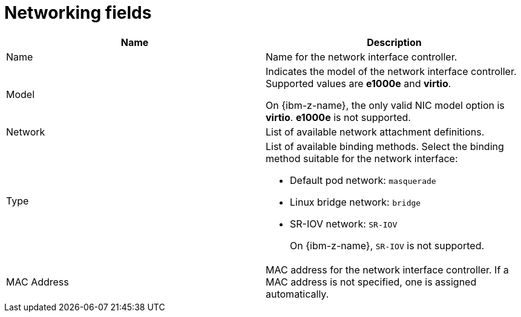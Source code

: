 // Module included in the following assemblies:
//
// * virt/virtual_machines/creating_vm/virt-creating-vms-from-templates.adoc
// * virt/vm_networking/virt-connecting-vm-to-linux-bridge.adoc


:_mod-docs-content-type: REFERENCE
[id="virt-networking-wizard-fields-web_{context}"]
= Networking fields

|===
|Name | Description

|Name
|Name for the network interface controller.

|Model
|Indicates the model of the network interface controller. Supported values are *e1000e* and *virtio*.

On {ibm-z-name}, the only valid NIC model option is *virtio*. *e1000e* is not supported.

|Network
|List of available network attachment definitions.

|Type
a|List of available binding methods. Select the binding method suitable for the network interface:

* Default pod network: `masquerade`
* Linux bridge network: `bridge`
* SR-IOV network: `SR-IOV`
+
On {ibm-z-name}, `SR-IOV` is not supported.

|MAC Address
|MAC address for the network interface controller. If a MAC address is not specified, one is assigned automatically.
|===